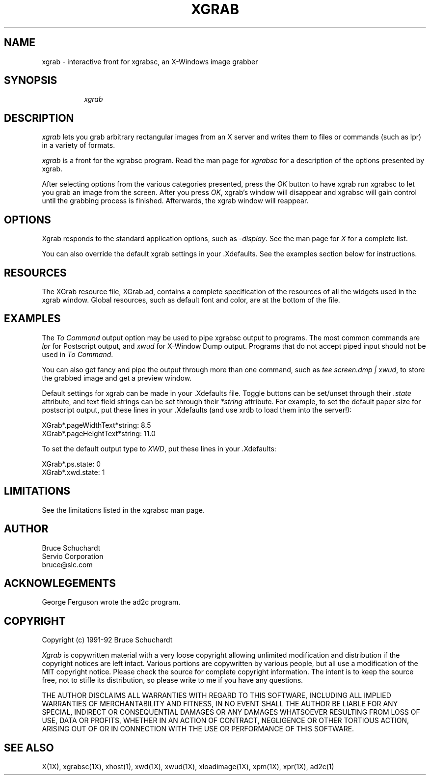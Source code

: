 .\"========================================================================
.\"
.\" Name - xgrab.man
.\"
.\" ccs version: 1.6
.\"
.\" ccsid:	@(#)xgrab.man	1.6 - 8/12/92 12:39:23
.\" from: 	ccs/s.xgrab.man
.\" date: 	8/12/92 14:15:41
.\"
.\" Copyright (C) 1990-92 Bruce Schuchardt
.\" See the end of this document for full copyright information.
.\"
.\" Description:  Man page for xgrab
.\"
.\"========================================================================
.\"
.TH XGRAB 1X
.\"
.SH NAME
xgrab \- interactive front for xgrabsc, an X-Windows image grabber
.\"
.SH SYNOPSIS
.in +8n
.ti -8n
\fIxgrab\fR
.in -8n
.\"
.SH DESCRIPTION
\fIxgrab\fR lets you grab arbitrary rectangular images from an
X server and writes them to files or commands (such as lpr) in
a variety of formats.
.PP
\fIxgrab\fR is a front for the xgrabsc program.
Read the man page for \fIxgrabsc\fR for a description of the options
presented by xgrab.
.PP
After selecting options from the various categories presented, press
the \fIOK\fR button to have xgrab run xgrabsc to let you grab an image
from the screen.  After you press \fIOK\fP, xgrab's window will disappear
and xgrabsc will gain control until the grabbing process is finished.
Afterwards, the xgrab window will reappear.
.sp 2
.SH OPTIONS
Xgrab responds to the standard application options, such as \fI-display\fP.
See the man page for \fIX\fP for a complete list.
.sp
You can also override the default xgrab settings in your .Xdefaults.  See
the examples section below for instructions.
.sp 2
.SH RESOURCES
The XGrab resource file, XGrab.ad, contains a complete specification of the
resources of all the widgets used in the xgrab window.  Global resources,
such as default font and color, are at the bottom of the file.
.sp 2
.SH EXAMPLES
The \fITo Command\fR output option may be used to pipe xgrabsc output
to programs.  The most common commands are \fIlpr\fR for Postscript
output, and \fIxwud\fR for X-Window Dump output.  Programs that do not
accept piped input should not be used in \fITo Command\fR.
.sp
You can also get fancy and pipe the output through more than one command,
such as \fItee screen.dmp | xwud\fP, to store the grabbed image and get
a preview window.
.sp 2
Default settings for xgrab can be made in your .Xdefaults file.  Toggle
buttons can be set/unset through their \fI.state\fP attribute, and text
field strings can be set through their \fI*string\fP attribute.  For
example, to set the default paper size for postscript output, put these
lines in your .Xdefaults (and use xrdb to load them into the server!):
.sp
XGrab*.pageWidthText*string:   8.5
.br
XGrab*.pageHeightText*string: 11.0
.sp
To set the default output type to \fIXWD\fP, put these lines in
your .Xdefaults:
.sp
XGrab*.ps.state:  0
.br
XGrab*.xwd.state: 1
.sp 2
.SH LIMITATIONS
See the limitations listed in the xgrabsc man page.
.sp 2
.SH AUTHOR
.nf
     Bruce Schuchardt
    Servio Corporation
      bruce@slc.com
.fi
.sp 2
.SH ACKNOWLEGEMENTS
.PP
George Ferguson wrote the ad2c program.
.sp 2
.SH COPYRIGHT
Copyright (c) 1991-92 Bruce Schuchardt
.PP
\fIXgrab\fR is copywritten material with a very loose copyright
allowing unlimited modification and distribution if the copyright
notices are left intact.  Various portions are copywritten by various
people, but all use a modification of the MIT copyright notice.
Please check the source for complete copyright information.  The
intent is to keep the source free, not to stifle its distribution, so
please write to me if you have any questions.
.PP
THE AUTHOR DISCLAIMS ALL WARRANTIES WITH REGARD TO THIS SOFTWARE,
INCLUDING ALL IMPLIED WARRANTIES OF MERCHANTABILITY AND FITNESS, IN
NO EVENT SHALL THE AUTHOR BE LIABLE FOR ANY SPECIAL, INDIRECT OR
CONSEQUENTIAL DAMAGES OR ANY DAMAGES WHATSOEVER RESULTING FROM LOSS
OF USE, DATA OR PROFITS, WHETHER IN AN ACTION OF CONTRACT, NEGLIGENCE
OR OTHER TORTIOUS ACTION, ARISING OUT OF OR IN CONNECTION WITH THE
USE OR PERFORMANCE OF THIS SOFTWARE.
.s 2
.SH SEE ALSO
X(1X), xgrabsc(1X), xhost(1), xwd(1X), xwud(1X), xloadimage(1X), xpm(1X),
xpr(1X), ad2c(1)
